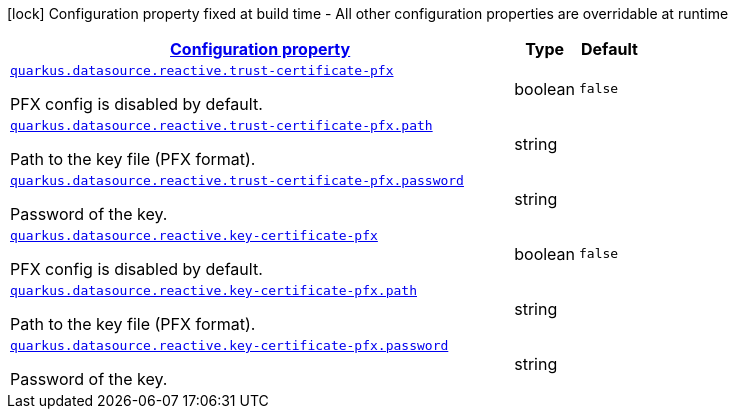 
:summaryTableId: quarkus-vertx-core-config-group-config-pfx-configuration
[.configuration-legend]
icon:lock[title=Fixed at build time] Configuration property fixed at build time - All other configuration properties are overridable at runtime
[.configuration-reference, cols="80,.^10,.^10"]
|===

h|[[quarkus-vertx-core-config-group-config-pfx-configuration_configuration]]link:#quarkus-vertx-core-config-group-config-pfx-configuration_configuration[Configuration property]

h|Type
h|Default

a| [[quarkus-vertx-core-config-group-config-pfx-configuration_quarkus.datasource.reactive.trust-certificate-pfx]]`link:#quarkus-vertx-core-config-group-config-pfx-configuration_quarkus.datasource.reactive.trust-certificate-pfx[quarkus.datasource.reactive.trust-certificate-pfx]`

[.description]
--
PFX config is disabled by default.
--|boolean 
|`false`


a| [[quarkus-vertx-core-config-group-config-pfx-configuration_quarkus.datasource.reactive.trust-certificate-pfx.path]]`link:#quarkus-vertx-core-config-group-config-pfx-configuration_quarkus.datasource.reactive.trust-certificate-pfx.path[quarkus.datasource.reactive.trust-certificate-pfx.path]`

[.description]
--
Path to the key file (PFX format).
--|string 
|


a| [[quarkus-vertx-core-config-group-config-pfx-configuration_quarkus.datasource.reactive.trust-certificate-pfx.password]]`link:#quarkus-vertx-core-config-group-config-pfx-configuration_quarkus.datasource.reactive.trust-certificate-pfx.password[quarkus.datasource.reactive.trust-certificate-pfx.password]`

[.description]
--
Password of the key.
--|string 
|


a| [[quarkus-vertx-core-config-group-config-pfx-configuration_quarkus.datasource.reactive.key-certificate-pfx]]`link:#quarkus-vertx-core-config-group-config-pfx-configuration_quarkus.datasource.reactive.key-certificate-pfx[quarkus.datasource.reactive.key-certificate-pfx]`

[.description]
--
PFX config is disabled by default.
--|boolean 
|`false`


a| [[quarkus-vertx-core-config-group-config-pfx-configuration_quarkus.datasource.reactive.key-certificate-pfx.path]]`link:#quarkus-vertx-core-config-group-config-pfx-configuration_quarkus.datasource.reactive.key-certificate-pfx.path[quarkus.datasource.reactive.key-certificate-pfx.path]`

[.description]
--
Path to the key file (PFX format).
--|string 
|


a| [[quarkus-vertx-core-config-group-config-pfx-configuration_quarkus.datasource.reactive.key-certificate-pfx.password]]`link:#quarkus-vertx-core-config-group-config-pfx-configuration_quarkus.datasource.reactive.key-certificate-pfx.password[quarkus.datasource.reactive.key-certificate-pfx.password]`

[.description]
--
Password of the key.
--|string 
|

|===